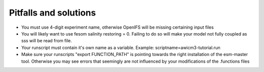 .. _chap_pitfall_and_solutions

Pitfalls and solutions
**********************
- You must use 4-digit experiment name, otherwise OpenIFS will be missing certaining input files
- You will likely want to use fesom salinity restoring = 0. Failing to do so will make your model not fully coupled as sss will be read from file. 
- Your runscript must contain it's own name as a variable. Example: scriptname=awicm3-tutorial.run
- Make sure your runscripts "export FUNCTION_PATH" is pointing towards the right installation of the esm-master tool. Otherwise you may see errors that seemingly are not influenced by your modifications of the .functions files
